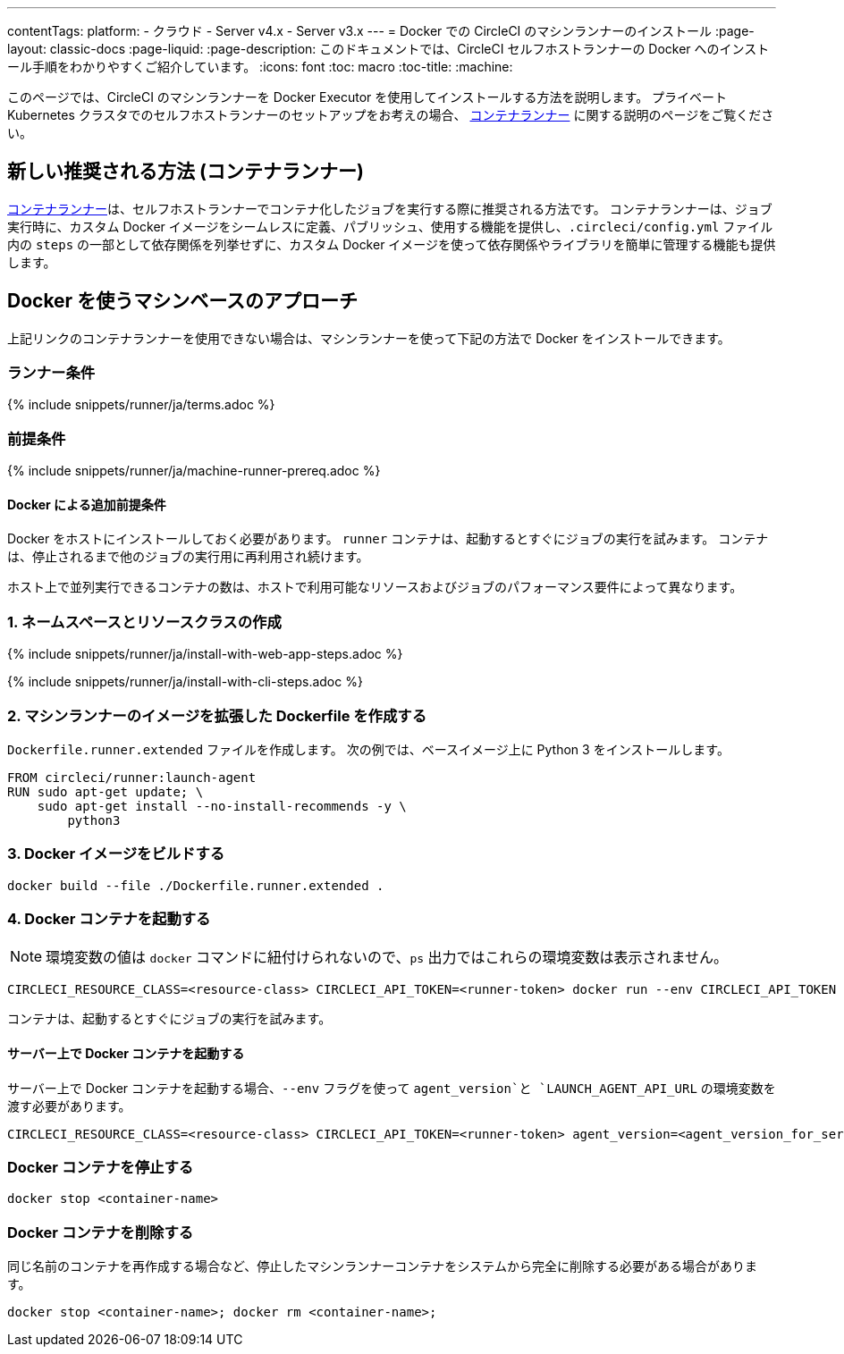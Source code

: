 ---

contentTags:
  platform:
  - クラウド
  - Server v4.x
  - Server v3.x
---
= Docker での CircleCI のマシンランナーのインストール
:page-layout: classic-docs
:page-liquid:
:page-description: このドキュメントでは、CircleCI セルフホストランナーの Docker へのインストール手順をわかりやすくご紹介しています。
:icons: font
:toc: macro
:toc-title:
:machine:

このページでは、CircleCI のマシンランナーを Docker Executor を使用してインストールする方法を説明します。 プライベート Kubernetes クラスタでのセルフホストランナーのセットアップをお考えの場合、 <<container-runner#,コンテナランナー>> に関する説明のページをご覧ください。

[#new-recommended-method-container-runner]
== 新しい推奨される方法 (コンテナランナー)

<<container-runner#,コンテナランナー>>は、セルフホストランナーでコンテナ化したジョブを実行する際に推奨される方法です。 コンテナランナーは、ジョブ実行時に、カスタム Docker イメージをシームレスに定義、パブリッシュ、使用する機能を提供し、`.circleci/config.yml` ファイル内の `steps` の一部として依存関係を列挙せずに、カスタム Docker イメージを使って依存関係やライブラリを簡単に管理する機能も提供します。

[#machine-approach-with-docker]
== Docker を使うマシンベースのアプローチ

上記リンクのコンテナランナーを使用できない場合は、マシンランナーを使って下記の方法で Docker をインストールできます。

[#runner-terms]
=== ランナー条件

{% include snippets/runner/ja/terms.adoc %}

[#machine-runner-prerequsites]
=== 前提条件

{% include snippets/runner/ja/machine-runner-prereq.adoc %}

[#additional-prerequisites]
==== Docker による追加前提条件

Docker をホストにインストールしておく必要があります。 `runner` コンテナは、起動するとすぐにジョブの実行を試みます。 コンテナは、停止されるまで他のジョブの実行用に再利用され続けます。

ホスト上で並列実行できるコンテナの数は、ホストで利用可能なリソースおよびジョブのパフォーマンス要件によって異なります。

[#create-namespace-and-resource-class]
=== 1.  ネームスペースとリソースクラスの作成

[.tab.machine-runner.Web_app_installation]
--
{% include snippets/runner/ja/install-with-web-app-steps.adoc %}
--

[.tab.machine-runner.CLI_installation]
--
{% include snippets/runner/ja/install-with-cli-steps.adoc %}
--

[#create-a-dockerfile-that-extends-the-machine-runner-image]
=== 2. マシンランナーのイメージを拡張した Dockerfile を作成する

`Dockerfile.runner.extended` ファイルを作成します。 次の例では、ベースイメージ上に Python 3 をインストールします。

```dockerfile
FROM circleci/runner:launch-agent
RUN sudo apt-get update; \
    sudo apt-get install --no-install-recommends -y \
        python3
```

[#build-the-docker-image]
=== 3. Docker イメージをビルドする

```shell
docker build --file ./Dockerfile.runner.extended .
```

[#start-the-docker-container]
=== 4.  Docker コンテナを起動する

NOTE: 環境変数の値は `docker` コマンドに紐付けられないので、`ps` 出力ではこれらの環境変数は表示されません。

```shell
CIRCLECI_RESOURCE_CLASS=<resource-class> CIRCLECI_API_TOKEN=<runner-token> docker run --env CIRCLECI_API_TOKEN --env CIRCLECI_RESOURCE_CLASS --name <container-name> <image-id-from-previous-step>
```

コンテナは、起動するとすぐにジョブの実行を試みます。

[#start-the-docker-container-on-server]
==== サーバー上で Docker コンテナを起動する

サーバー上で Docker コンテナを起動する場合、`--env` フラグを使って `agent_version`と `LAUNCH_AGENT_API_URL` の環境変数を渡す必要があります。

```shell
CIRCLECI_RESOURCE_CLASS=<resource-class> CIRCLECI_API_TOKEN=<runner-token> agent_version=<agent_version_for_server> LAUNCH_AGENT_API_URL=<server_host_name> docker run --env agent_version --env LAUNCH_AGENT_API_URL --env CIRCLECI_API_TOKEN --env CIRCLECI_RESOURCE_CLASS --name <container-name> <image-id-from-previous-step>
```

[#stopping-the-docker-container]
=== Docker コンテナを停止する

```shell
docker stop <container-name>
```

[#remove-the-docker-container]
=== Docker コンテナを削除する

同じ名前のコンテナを再作成する場合など、停止したマシンランナーコンテナをシステムから完全に削除する必要がある場合があります。

```shell
docker stop <container-name>; docker rm <container-name>;
```